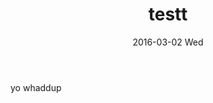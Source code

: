 #+TITLE:       testt
#+AUTHOR:      
#+EMAIL:       austin@mongoose
#+DATE:        2016-03-02 Wed
#+URI:         /blog/%y/%m/%d/testt
#+KEYWORDS:    \
#+TAGS:        <TODO: insert your tags here>
#+LANGUAGE:    en
#+OPTIONS:     H:3 num:nil toc:nil \n:nil ::t |:t ^:nil -:nil f:t *:t <:t
#+DESCRIPTION: hello

yo whaddup
